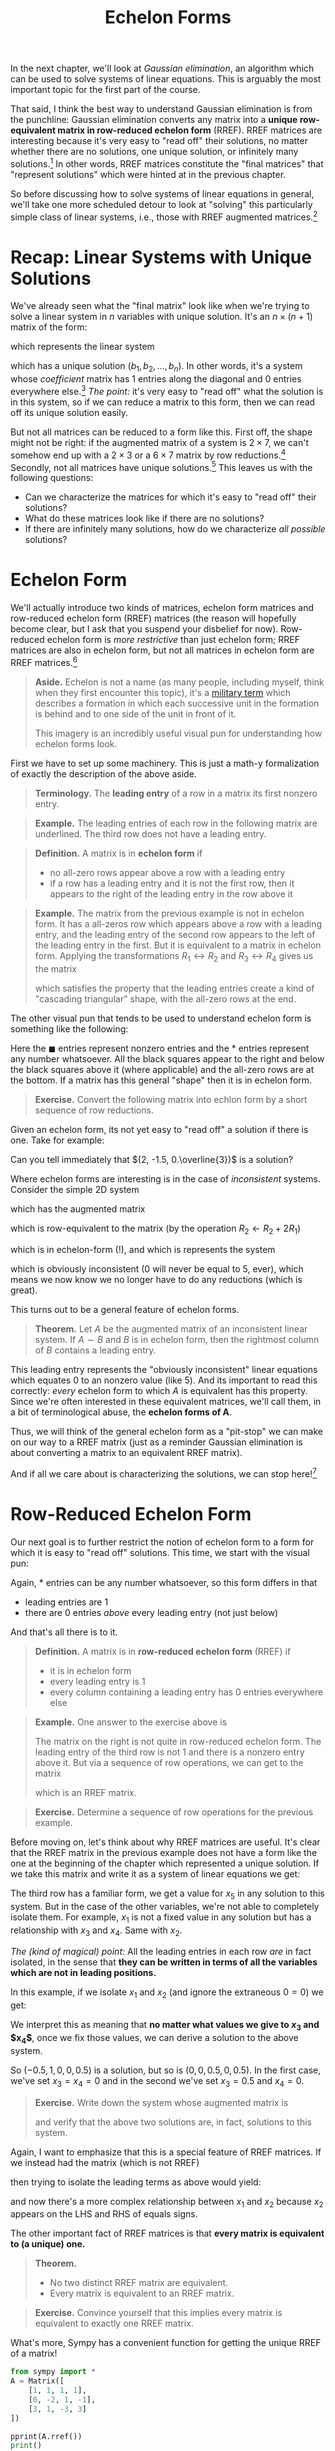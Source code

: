 #+title: Echelon Forms
#+HTML_MATHJAX: align: left indent: 2em
#+HTML_HEAD: <link rel="stylesheet" type="text/css" href="../myStyle.css" />
#+OPTIONS: html-style:nil H:2 toc:1 num:nil tasks:nil
#+HTML_LINK_HOME: ../toc.html
In the next chapter, we'll look at /Gaussian elimination/, an algorithm
which can be used to solve systems of linear equations.  This is
arguably the most important topic for the first part of the course.

That said, I think the best way to understand Gaussian elimination is
from the punchline: Gaussian elimination converts any matrix into a
*unique row-equivalent matrix in row-reduced echelon form* (RREF).
RREF matrices are interesting because it's very easy to "read off"
their solutions, no matter whether there are no solutions, one unique
solution, or infinitely many solutions.[fn::And since the resultant matrix
is row-equivalent to the starting matrix, these solutions are
/exactly/ the solutions to the starting linear system.]  In other
words, RREF matrices constitute the "final matrices" that "represent
solutions" which were hinted at in the previous chapter.

So before discussing how to solve systems of linear equations in
general, we'll take one more scheduled detour to look at "solving"
this particularly simple class of linear systems, i.e., those with
RREF augmented matrices.[fn::"Solving" is in quotes because this class
represents, in essence, "trivial" linear systems.]

* Recap: Linear Systems with Unique Solutions

We've already seen what the "final matrix" look like when we're trying
to solve a linear system in $n$ variables with unique solution. It's
an $n \times (n + 1)$ matrix of the form:

\begin{bmatrix}
1 & 0 & \dots & 0 & b_1 \\
0 & 1 & \dots & 0 & b_2 \\
\vdots & \vdots & \ddots & \vdots & \vdots \\
0 & 0 & \dots & 1 & b_n
\end{bmatrix}

which represents the linear system

\begin{align*}
x_1 &= b_1 \\
x_2 &= b_2 \\
&\vdots \\
x_n &= b_n
\end{align*}

which has a unique solution $(b_1, b_2, \dots, b_n)$.  In other words,
it's a system whose /coefficient/ matrix has $1$ entries along the
diagonal and $0$ entries everywhere else.[fn::This matrix, call the $n
\times n$ *identity matrix*, will become very familiar to us.]  /The
point:/ it's very easy to "read off" what the solution is in this
system, so if we can reduce a matrix to this form, then we can read
off its unique solution easily.

But not all matrices can be reduced to a form like this.  First off,
the shape might not be right: if the augmented matrix of a system is
$2 \times 7$, we can't somehow end up with a $2 \times 3$ or a $6
\times 7$ matrix by row reductions.[fn::It may be obvious, but it's
worth noting explicitly that the row operations /never/ change the
shape of the matrix] Secondly, not all matrices have unique
solutions.[fn::Perhaps less obvious, this implies that a system with a
$2 \times 7$ augmented matrix cannot have a unique solution.]  This
leaves us with the following questions:

+ Can we characterize the matrices for which it's easy to "read off"
  their solutions?
+ What do these matrices look like if there are no solutions?
+ If there are infinitely many solutions, how do we characterize /all
  possible/ solutions?

* Echelon Form

We'll actually introduce two kinds of matrices, echelon form matrices
and row-reduced echelon form (RREF) matrices (the reason will
hopefully become clear, but I ask that you suspend your disbelief for
now).  Row-reduced echelon form is /more restrictive/ than just
echelon form; RREF matrices are also in echelon form, but not all
matrices in echelon form are RREF matrices.[fn::We'll also often write
"reduced echelon form" (dropping the "row-" part).]

#+begin_quote
*Aside.* Echelon is not a name (as many people, including myself,
think when they first encounter this topic), it's a [[https://en.wikipedia.org/wiki/Echelon_formation][military term]]
which describes a formation in which each successive unit in the
formation is behind and to one side of the unit in front of
it.

#+begin_export html
<a title="Pearson Scott Foresman, Public domain, via Wikimedia Commons" href="https://commons.wikimedia.org/wiki/File:Echelon_1_(PSF).png"><img width="512" alt="Echelon 1 (PSF)" src="https://upload.wikimedia.org/wikipedia/commons/thumb/7/79/Echelon_1_%28PSF%29.png/512px-Echelon_1_%28PSF%29.png?20100315055206"></a>
#+end_export

This imagery is an incredibly useful visual pun for understanding how echelon forms look.

#+end_quote

First we have to set up some machinery.  This is just a math-y
formalization of exactly the description of the above aside.

#+begin_quote
*Terminology.* The *leading entry* of a row in a matrix its first nonzero entry.
#+end_quote

#+begin_quote
*Example.* The leading entries of each row in the following matrix are
underlined.  The third row does not have a leading entry.

\begin{bmatrix}
0 & \underline{1} & -1 & 2 \\
\underline{1} & 0 & 1 & 0 \\
0 & 0 & 0 & 0 \\
0 & 0 & \underline{4} & 0
\end{bmatrix}
#+end_quote

#+begin_quote
*Definition.* A matrix is in *echelon form* if
+ no all-zero rows appear above a row with a leading entry
+ if a row has a leading entry and it is not the first row, then it
  appears to the right of the leading entry in the row above it
#+end_quote

#+begin_quote
*Example.* The matrix from the previous example is not in echelon
form.  It has a all-zeros row which appears above a row with a leading
entry, and the leading entry of the second row appears to the left of
the leading entry in the first.  But it is equivalent to a matrix in
echelon form.  Applying the transformations $R_1 \leftrightarrow R_2$
and $R_3 \leftrightarrow R_4$ gives us the matrix

\begin{bmatrix}
\underline{1} & 0 & 1 & 0 \\
0 & \underline{1} & -1 & 2 \\
0 & 0 & \underline{4} & 0 \\
0 & 0 & 0 & 0
\end{bmatrix}

which satisfies the property that the leading entries create a kind of
"cascading triangular" shape, with the all-zero rows at the end.
#+end_quote

The other visual pun that tends to be used to understand echelon form
is something like the following:

\begin{bmatrix}
0&\blacksquare&*&*&*&*&*&*&*&*\\
0&0&0&\blacksquare&*&*&*&*&*&*\\
0&0&0&0&\blacksquare&*&*&*&*&*\\
0&0&0&0&0&\blacksquare&*&*&*&*\\
0&0&0&0&0&0&0&0&\blacksquare&*\\
0&0&0&0&0&0&0&0&0&0\\
0&0&0&0&0&0&0&0&0&0\\
\end{bmatrix}

Here the $\blacksquare$ entries represent nonzero entries and the $*$
entries represent any number whatsoever.  All the black squares appear
to the right and below the black squares above it (where applicable)
and the all-zero rows are at the bottom.  If a matrix has this general
"shape" then it is in echelon form.

#+begin_quote
*Exercise.* Convert the following matrix into echlon form by a short
sequence of row reductions.

\begin{bmatrix}
0 & 0 & 0 & 0 & 2 & 1 \\
0 & 1 & 2 & 3 & 0 & 1 \\
1 & 1 & 1 & 1 & 1 & 1 \\
2 & 2 & 2 & 2 & 2 & 2
\end{bmatrix}
#+end_quote

Given an echelon form, its not yet easy to "read off" a solution if
there is one.  Take for example:

\begin{bmatrix}
1 & 4 & 3 & -3 \\
0 & 2 & 6 & -1 \\
0 & 0 & 3 & 1
\end{bmatrix}

Can you tell immediately that $(2, -1.5, 0.\overline{3})$ is a solution?

Where echelon forms are interesting is in the case of /inconsistent/ systems.  Consider the simple 2D system

\begin{align*}
2x + 3y = 5 \\
-4x - 6y = 0 \\
\end{align*}

which has the augmented matrix

\begin{bmatrix}
2 & 3 & 5 \\
-4 & -6 & 0
\end{bmatrix}

which is row-equivalent to the matrix (by the operation $R_2 \gets R_2 + 2R_1$)

\begin{bmatrix}
2 & 3 & 5 \\
0 & 0 & 10
\end{bmatrix}

which is in echelon-form (!), and which is represents the system

\begin{align*}
2x + 3y &= 5 \\
0 &= 5
\end{align*}

which is obviously inconsistent ($0$ will never be equal to $5$,
ever), which means we now know we no longer have to do any reductions
(which is great).

This turns out to be a general feature of echelon forms.

#+begin_quote
*Theorem.* Let $A$ be the augmented matrix of an inconsistent linear
system. If $A \sim B$ and $B$ is in echelon form, then the rightmost
column of $B$ contains a leading entry.
#+end_quote

This leading entry represents the "obviously inconsistent" linear
equations which equates $0$ to an nonzero value (like 5).  And its
important to read this correctly: /every/ echelon form to which $A$ is
equivalent has this property.  Since we're often interested in these
equivalent matrices, we'll call them, in a bit of terminological
abuse, the *echelon forms of A*.

Thus, we will think of the general echelon form as a "pit-stop" we can
make on our way to a RREF matrix (just as a reminder Gaussian
elimination is about converting a matrix to an equivalent RREF
matrix).

And if all we care about is characterizing the solutions, we can stop
here![fn::We often still want an RREF matrix, even if the matrix
represents an inconsistent system, it depends on the application.]

* Row-Reduced Echelon Form

Our next goal is to further restrict the notion of echelon form to a
form for which it is easy to "read off" solutions.  This time, we
start with the visual pun:

\begin{bmatrix}
0&1&*&0&0&0&*&*&0&*\\
0&0&0&1&0&0&*&*&0&*\\
0&0&0&0&1&0&*&*&0&*\\
0&0&0&0&0&1&*&*&0&*\\
0&0&0&0&0&0&0&0&1&*\\
0&0&0&0&0&0&0&0&0&0\\
0&0&0&0&0&0&0&0&0&0\\
\end{bmatrix}

Again, $*$ entries can be any number whatsoever, so this form differs in that
+ leading entries are $1$
+ there are $0$ entries /above/ every leading entry (not just below)

And that's all there is to it.

#+begin_quote
*Definition.* A matrix is in *row-reduced echelon form* (RREF) if
+ it is in echelon form
+ every leading entry is $1$
+ every column containing a leading entry has $0$ entries everywhere else
#+end_quote

#+begin_quote
*Example.* One answer to the exercise above is

\begin{align*}
\begin{bmatrix}
0 & 0 & 0 & 0 & 2 & 1 \\
0 & 1 & 2 & 3 & 0 & 1 \\
1 & 1 & 1 & 1 & 1 & 1 \\
2 & 2 & 2 & 2 & 2 & 2
\end{bmatrix}
\sim
\begin{bmatrix}
1 & 1 & 1 & 1 & 1 & 1 \\
0 & 1 & 2 & 3 & 0 & 1 \\
0 & 0 & 0 & 0 & 2 & 1 \\
0 & 0 & 0 & 0 & 0 & 0
\end{bmatrix}
\end{align*}

The matrix on the right is not quite in row-reduced echelon form.  The
leading entry of the third row is not $1$ and there is a nonzero entry
above it. But via a sequence of row operations, we can get to the
matrix

\begin{bmatrix}
1 & 0 & -1 & -2 & 0 & -0.5 \\
0 & 1 & 2 & 3 & 0 & 1 \\
0 & 0 & 0 & 0 & 1 & 0.5 \\
0 & 0 & 0 & 0 & 0 & 0
\end{bmatrix}

which is an RREF matrix.
#+end_quote

#+begin_quote
*Exercise.* Determine a sequence of row operations for the previous
 example.
#+end_quote

Before moving on, let's think about why RREF matrices are useful.
It's clear that the RREF matrix in the previous example does not have
a form like the one at the beginning of the chapter which represented a
unique solution.  If we take this matrix and write it as a system of
linear equations we get:

\begin{align*}
x_1 - x_3 - 2x_4 &= -0.5 \\
x_2 + 2x_3 + 3x_4 &= 1 \\
x_5 &= 0.5 \\
0 &= 0
\end{align*}

The third row has a familiar form, we get a value for $x_5$ in any
solution to this system.  But in the case of the other variables,
we're not able to completely isolate them.  For example, $x_1$ is not
a fixed value in any solution but has a relationship with $x_3$ and
$x_4$.  Same with $x_2$.

/The (kind of magical) point:/ All the leading entries in each row
/are/ in fact isolated, in the sense that *they can be written in
terms of all the variables which are not in leading positions.*

In this example, if we isolate $x_1$ and $x_2$ (and ignore the
extraneous $0 = 0$) we get:

\begin{align*}
x_1 &= -0.5 + x_3 + 2x_4 \\
x_2 &= 1 - 2x_3 - 3x_4 \\
x_5 &= 0.5
\end{align*}

We interpret this as meaning that *no matter what values we give to
$x_3$ and $x_4$*, once we fix those values, we can derive a solution
to the above system.

So $(-0.5, 1, 0, 0, 0.5)$ is a solution, but so is $(0, 0, 0.5, 0,
0.5)$.  In the first case, we've set $x_3 = x_4 = 0$ and in the second
we've set $x_3 = 0.5$ and $x_4 = 0$.

#+begin_quote
*Exercise.* Write down the system whose augmented matrix is

\begin{bmatrix}
0 & 0 & 0 & 0 & 2 & 1 \\
0 & 1 & 2 & 3 & 0 & 1 \\
1 & 1 & 1 & 1 & 1 & 1 \\
2 & 2 & 2 & 2 & 2 & 2
\end{bmatrix}

and verify that the above two solutions are, in fact, solutions to
this system.
#+end_quote

Again, I want to emphasize that this is a special feature of RREF
matrices.  If we instead had the matrix (which is not RREF)

\begin{bmatrix}
1 & 1 & -1 & -2 & 0 & -0.5 \\
0 & 1 & 2 & 3 & 0 & 1 \\
0 & 0 & 0 & 0 & 1 & 0.5 \\
0 & 0 & 0 & 0 & 0 & 0
\end{bmatrix}

then trying to isolate the leading terms as above would yield:

\begin{align*}
x_1 &= -0.5 - \underline{x_2} + x_3 + 2x_4 \\
\underline{x_2} &= 1 - 2x_3 - 3x_4 \\
x_5 &= 0.5
\end{align*}

and now there's a more complex relationship between $x_1$ and $x_2$
because $x_2$ appears on the LHS and RHS of equals signs.

The other important fact of RREF matrices is that *every matrix is
equivalent to (a unique) one.*

#+begin_quote
*Theorem.*
+ No two distinct RREF matrix are equivalent.
+ Every matrix is equivalent to an RREF matrix.
#+end_quote

#+begin_quote
*Exercise.* Convince yourself that this implies every matrix is
 equivalent to exactly one RREF matrix.
#+end_quote

What's more, Sympy has a convenient function for getting the unique RREF of a matrix!

#+begin_src python :results output :exports both
  from sympy import *
  A = Matrix([
      [1, 1, 1, 1],
      [0, -2, 1, -1],
      [3, 1, -3, 3]
  ])

  pprint(A.rref())
  print()
  pprint(A.rref()[0])
#+end_src

#+RESULTS:
#+begin_example
⎛⎡1  0  0  5/7 ⎤           ⎞
⎜⎢             ⎥           ⎟
⎜⎢0  1  0  3/7 ⎥, (0, 1, 2)⎟
⎜⎢             ⎥           ⎟
⎝⎣0  0  1  -1/7⎦           ⎠

⎡1  0  0  5/7 ⎤
⎢             ⎥
⎢0  1  0  3/7 ⎥
⎢             ⎥
⎣0  0  1  -1/7⎦
#+end_example

The second argument argument holds the indices of the pivot columns of
the matrix.  We won't use these for now, but they may be useful to
have in the future.  Just remember that if you want to use ~a.rref()~
to *grab the first element* as in ~a.rref()[0]~.

* General form solutions

Taking stock, solving a general system of linear equations will follow this outline:
+ Write your system as an augmented matrix
+ Use Gaussian elimination to convert this matrix into an equivalent RREF matrix
+ /Read off the solution from the RREF matrix/[fn::Again, in the case of inconsistent systems, Gaussian elimination, depending on the implementation, may stop at just echelon form because inconsistency can already be determined.]

Our goal now is to deal with this last step, formalizing the process
from the end of the last section.  We begin with some terminology.

#+begin_quote
*Terminology.* The position of a leading entry in an echelon form of a
matrix is called a *pivot position*.  A column with a pivot position
is called a *pivot column*.
#+end_quote

We won't worry too much about /why/ they're called pivot positions,
suffices to say for now that it has to do with some of the
nitty-gritty details of Gaussian elimination.

Note also that we're interested in the pivot positions/columns of the
/original/ matrix, not just a matrix in echelon form.

#+begin_quote
*Example.* The pivot positions of both equivalent matrices are
underlined.

\begin{align*}
\begin{bmatrix}
\underline{0} & 0 & 0 & 0 & 2 & 1 \\
0 & \underline{1} & 2 & 3 & 0 & 1 \\
1 & 1 & 1 & 1 & \underline{1} & 1 \\
2 & 2 & 2 & 2 & 2 & 2
\end{bmatrix}
\sim
\begin{bmatrix}
\underline{1} & 1 & 1 & 1 & 1 & 1 \\
0 & \underline{1} & 2 & 3 & 0 & 1 \\
0 & 0 & 0 & 0 & \underline{2} & 1 \\
0 & 0 & 0 & 0 & 0 & 0
\end{bmatrix}
\end{align*}
#+end_quote

We want to have a uniform way of writing down the solution sets of a
given linear system.  There are a couple ways to do this, we'll use
what's called *general form* also sometimes called *parametric form*.

#+begin_quote
*Warning.* In what follows, we assume we're working with an augmented
 matrix.  If the matrix is not the augmented matrix of a system, then
 the terminology doesn't make sense.
#+end_quote

Writing a general form solution is about isolating a collection of
variables (called *basic* variables) and writing them in terms of the
remaining variables (called *free* variables, becuase we're "free" to
choose their values when we want to find a specific solution to a
system).  It's a way of describing not just single solutions, but
solution sets "paramatrized" by choices of values for a collection of
varaibles.  With the terminology we have, we can formalize this a bit
(and introduce more terminology).

#+begin_quote
*Terminology.* A variable is *basic* if its corresponding column is a
pivot column. Otherwise it is called *free*.
#+end_quote

#+begin_quote
*Example.* In the previous example, the basic variables are $x_1$,
 $x_2$, and $x_5$ since the first, third, and fifth columns have
 leading entries. The remaining variables ($x_3$ and $x_4$) are free
 variables.
#+end_quote

At this point, there isn't much left to do but state everything we've
said up to now in a concise way (and get lots of practice with the
concepts).

#+begin_quote
*HOW-TO.* /Writing a general-form solution from an RREF matrix/
1. Write the RREF as a system of linear equations.
2. Drop any extraneous $0 = 0$ equations. If the system includes the
   equation $0 = 1$, then just write *no solution*. Otherwise
   continue.
3. Isolate the leading terms of each equation, writing each leading term
   as an equation of the free variables.
4. Write *$x_i$ is free* for the remaining variables.[fn::Typically we maintain the order of variables in a general-form solutions, so we would usually write *$x_2$ is free* on the second line of a general-form solution.]
#+end_quote

#+begin_quote
*Example.* We come back to this RREF matrix:

\begin{bmatrix}
1 & 1 & -1 & -2 & 0 & -0.5 \\
0 & 1 & 2 & 3 & 0 & 1 \\
0 & 0 & 0 & 0 & 1 & 0.5 \\
0 & 0 & 0 & 0 & 0 & 0
\end{bmatrix}

1. We write this as the system:
   \begin{align*}
   x_1 - x_3 - 2x_4 &= -0.5 \\
   x_2 + 2x_3 + 3x_4 &= 1 \\
   x_5 &= 0.5 \\
   0 &= 0
   \end{align*}
2. We drop the extranous $0 = 0$ equation:
   \begin{align*}
   x_1 - x_3 - 2x_4 &= -0.5 \\
   x_2 + 2x_3 + 3x_4 &= 1 \\
   x_5 &= 0.5 \\
   \end{align*}
3. We isolate the leading terms in each row:
   \begin{align*}
   x_1 &= -0.5 + x_3 + 2x_4 \\
   x_2 &= 1 - 2x_3 - 3x_4 \\
   x_5 &= 0.5
   \end{align*}
4. We add lines which tell us which variables are free (which variables on which $x_1$, $x_2$, and $x_5$ depend:
   \begin{align*}
   x_1 &= -0.5 + x_3 + 2x_4 \\
   x_2 &= 1 - 2x_3 - 3x_4 \\
   x_3 &\quad \text{is free} \\
   x_4 &\quad \text{is free} \\
   x_5 &= 0.5
   \end{align*}
#+end_quote

Again, we can get a /specific/ solution by choosing values for the
free variables ($x_3$ and $x_4$) and calculating the values of the
basic variables.

#+begin_quote
*Example.* If we take $x_3 = 1$ and $x_4 = 1$, then we get the solution:
\begin{align*}
x_1 &= -0.5 + 1 + 2 = 2.5 \\
x_2 &= 1 - 2 - 3 = -4 \\
x_3 &= 1 \\
x_4 &= 1 \\
x_5 &= 0.5
\end{align*}
or $(-3.5, -2, 1, 1, 0.5)$ written as a point in $\mathbb R^5$.
#+end_quote

#+begin_quote
*Exercise.* Write the general-form solution for the following RREF matrix (and convince yourself that it is, in fact, RREF)

\begin{bmatrix}
1 & 2 & 0 & -2 & 4 \\
0 & 0 & 1 & 3 & 5 \\
0 & 0 & 0 & 0 & 0
\end{bmatrix}

Then write three distinct solutions to this system by choosing particular values for the free variables.
#+end_quote
